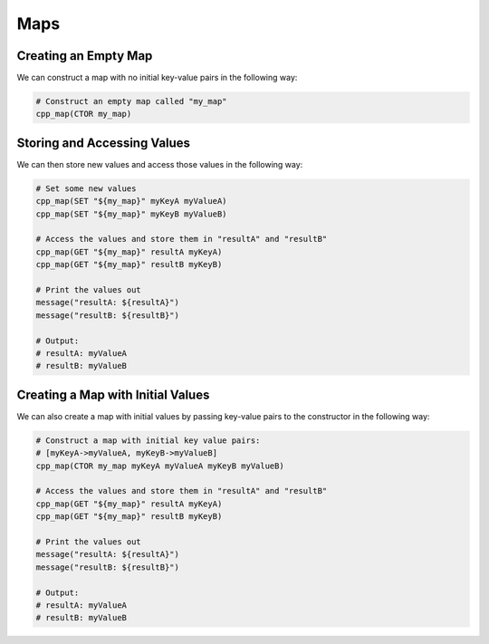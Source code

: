 ====
Maps
====

---------------------
Creating an Empty Map
---------------------

We can construct a map with no initial key-value pairs in the following way:

.. code-block:: cmake

  # Construct an empty map called "my_map"
  cpp_map(CTOR my_map)

----------------------------
Storing and Accessing Values
----------------------------

We can then store new values and access those values in the following way:

.. code-block:: cmake

  # Set some new values
  cpp_map(SET "${my_map}" myKeyA myValueA)
  cpp_map(SET "${my_map}" myKeyB myValueB)

  # Access the values and store them in "resultA" and "resultB"
  cpp_map(GET "${my_map}" resultA myKeyA)
  cpp_map(GET "${my_map}" resultB myKeyB)

  # Print the values out
  message("resultA: ${resultA}")
  message("resultB: ${resultB}")

  # Output:
  # resultA: myValueA
  # resultB: myValueB

----------------------------------
Creating a Map with Initial Values
----------------------------------

We can also create a map with initial values by passing key-value pairs to the
constructor in the following way:

.. code-block:: cmake

  # Construct a map with initial key value pairs:
  # [myKeyA->myValueA, myKeyB->myValueB]
  cpp_map(CTOR my_map myKeyA myValueA myKeyB myValueB)

  # Access the values and store them in "resultA" and "resultB"
  cpp_map(GET "${my_map}" resultA myKeyA)
  cpp_map(GET "${my_map}" resultB myKeyB)

  # Print the values out
  message("resultA: ${resultA}")
  message("resultB: ${resultB}")

  # Output:
  # resultA: myValueA
  # resultB: myValueB
